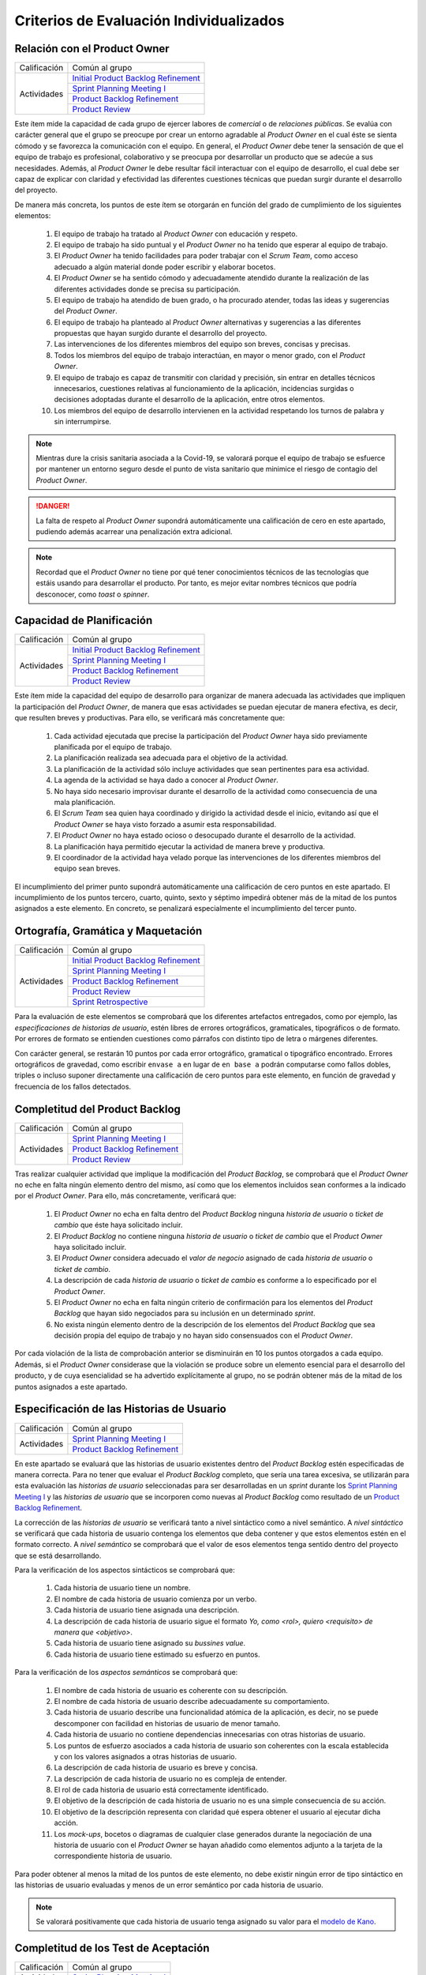 Criterios de Evaluación Individualizados
=========================================

.. _Initial Product Backlog Refinement: ../../scrum/actividadesScrum.html#id2
.. _Sprint Planning Meeting I: ../../scrum/actividadesScrum.html#sprint-planning-meeting-i
.. _Sprint Planning Meeting II: ../../scrum/actividadesScrum.html#sprint-planning-meeting-ii
.. _Gestión y Seguimiento del Sprint: ../../scrum/actividadesScrum.html#gestion-y-seguimiento-del-sprint
.. _Daily Scrum Meeting: ../../scrum/actividadesScrum.html#daily-scrum-meeting
.. _Product Backlog Refinement: ../../scrum/actividadesScrum.html#product-backlog-refinement
.. _Product Review: ../../scrum/actividadesScrum.html#product-review
.. _Sprint Retrospective: ../../scrum/actividadesScrum.html#sprint-retrospective
.. _velocidad de equipo: ../../scrum/calculoCargaTrabajo.html#velocidad-de-equipo
.. _definición de completado: ../../scrum/definicionCompletado.html
.. _integración de una feature branch en develop: ../../cfgMng/politicaCfg.html#integracion-de-una-feature-branch-en-develop
.. _normas para calcular cargas de trabajo: ../../scrum/calculoCargaTrabajo.html#como-calcular-la-carga-de-trabajo-de-un-equipo
.. _política de gestión de la configuración: ../../cfgMng/politicaCfg.html#politica-de-gestion-de-la-configuracion
.. _estructura de los repositorios: ../../cfgMng/cfgMng/estructuraRepositorios.html

Relación con el Product Owner
-------------------------------

+--------------+---------------------------------------+
| Calificación | Común al grupo                        |
+--------------+---------------------------------------+
| Actividades  | `Initial Product Backlog Refinement`_ |
+              +---------------------------------------+
|              | `Sprint Planning Meeting I`_          |
+              +---------------------------------------+
|              | `Product Backlog Refinement`_         |
+              +---------------------------------------+
|              | `Product Review`_                     |
+--------------+---------------------------------------+

Este ítem mide la capacidad de cada grupo de ejercer labores de *comercial* o de *relaciones públicas*. Se evalúa con carácter general que el grupo se preocupe por crear un entorno agradable al *Product Owner* en el cual éste se sienta cómodo y se favorezca la comunicación con el equipo. En general, el *Product Owner* debe tener la sensación de que el equipo de trabajo es profesional, colaborativo y se preocupa por desarrollar un producto que se adecúe a sus necesidades. Además, al *Product Owner* le debe resultar fácil interactuar con el equipo de desarrollo, el cual debe ser capaz de explicar con claridad y efectividad las diferentes cuestiones técnicas que puedan surgir durante el desarrollo del proyecto.

De manera más concreta, los puntos de este ítem se otorgarán en función del grado de cumplimiento de los siguientes elementos:

  #. El equipo de trabajo ha tratado al *Product Owner* con educación y respeto.
  #. El equipo de trabajo ha sido puntual y el *Product Owner* no ha tenido que esperar al equipo de trabajo.
  #. El *Product Owner* ha tenido facilidades para poder trabajar con el  *Scrum Team*, como acceso adecuado a algún material donde poder escribir y elaborar bocetos.
  #. El *Product Owner* se ha sentido cómodo y adecuadamente atendido durante la realización de las diferentes actividades donde se precisa su participación.
  #. El equipo de trabajo ha atendido de buen grado, o ha procurado atender, todas las ideas y sugerencias del *Product Owner*.
  #. El equipo de trabajo ha planteado al *Product Owner* alternativas y sugerencias a las diferentes propuestas que hayan surgido durante el desarrollo del proyecto.
  #. Las intervenciones de los diferentes miembros del equipo son breves, concisas y precisas.
  #. Todos los miembros del equipo de trabajo interactúan, en mayor o menor grado, con el *Product Owner*.
  #. El equipo de trabajo es capaz de transmitir con claridad y precisión, sin entrar en detalles técnicos innecesarios, cuestiones relativas al funcionamiento de la aplicación, incidencias surgidas o decisiones adoptadas durante el desarrollo de la aplicación, entre otros elementos.
  #. Los miembros del equipo de desarrollo intervienen en la actividad respetando los turnos de palabra y sin interrumpirse.

.. note::
   Mientras dure la crisis sanitaria asociada a la Covid-19, se valorará porque el equipo de trabajo se esfuerce por mantener un entorno seguro desde el punto de vista sanitario que minimice el riesgo de contagio del *Product Owner*.

.. danger::
   La falta de respeto al *Product Owner* supondrá automáticamente una calificación de cero en este apartado, pudiendo además acarrear una penalización extra adicional.

.. note::
   Recordad que el *Product Owner* no tiene por qué tener conocimientos técnicos de las tecnologías que estáis usando para desarrollar el producto. Por tanto, es mejor evitar nombres técnicos que podría desconocer, como *toast* o *spinner*.


Capacidad de Planificación
---------------------------

+--------------+---------------------------------------+
| Calificación | Común al grupo                        |
+--------------+---------------------------------------+
| Actividades  | `Initial Product Backlog Refinement`_ |
+              +---------------------------------------+
|              | `Sprint Planning Meeting I`_          |
+              +---------------------------------------+
|              | `Product Backlog Refinement`_         |
+              +---------------------------------------+
|              | `Product Review`_                     |
+--------------+---------------------------------------+

Este ítem mide la capacidad del equipo de desarrollo para organizar de manera adecuada las actividades que impliquen la participación del *Product Owner*, de manera que esas actividades se puedan ejecutar de manera efectiva, es decir, que resulten breves y productivas. Para ello, se verificará más concretamente que:

  #. Cada actividad ejecutada que precise la participación del *Product Owner* haya sido previamente planificada por el equipo de trabajo.
  #. La planificación realizada sea adecuada para el objetivo de la actividad.
  #. La planificación de la actividad sólo incluye actividades que sean pertinentes para esa actividad.
  #. La agenda de la actividad se haya dado a conocer al *Product Owner*.
  #. No haya sido necesario improvisar durante el desarrollo de la actividad como consecuencia de una mala planificación.
  #. El *Scrum Team* sea quien haya coordinado y dirigido la actividad desde el inicio, evitando así que el *Product Owner* se haya visto forzado a asumir esta responsabilidad.
  #. El *Product Owner* no haya estado ocioso o desocupado durante el desarrollo de la actividad.
  #. La planificación haya permitido ejecutar la actividad de manera breve y productiva.
  #. El coordinador de la actividad haya velado porque las intervenciones de los diferentes miembros del equipo sean breves.

El incumplimiento del primer punto supondrá automáticamente una calificación de cero puntos en este apartado. El incumplimiento de los puntos tercero, cuarto, quinto, sexto y séptimo impedirá obtener más de la mitad de los puntos asignados a este elemento. En concreto, se penalizará especialmente el incumplimiento del tercer punto.

Ortografía, Gramática y Maquetación
------------------------------------

+--------------+---------------------------------------+
| Calificación | Común al grupo                        |
+--------------+---------------------------------------+
| Actividades  | `Initial Product Backlog Refinement`_ |
+              +---------------------------------------+
|              | `Sprint Planning Meeting I`_          |
+              +---------------------------------------+
|              | `Product Backlog Refinement`_         |
+              +---------------------------------------+
|              | `Product Review`_                     |
+              +---------------------------------------+
|              | `Sprint Retrospective`_               |
+--------------+---------------------------------------+

Para la evaluación de este elementos se comprobará que los diferentes artefactos entregados, como por ejemplo, las *especificaciones de historias de usuario*, estén libres de errores ortográficos, gramaticales, tipográficos o de formato. Por errores de formato se entienden cuestiones como párrafos con distinto tipo de letra o márgenes diferentes.

Con carácter general, se restarán 10 puntos por cada error ortográfico, gramatical o tipográfico encontrado. Errores ortográficos de gravedad, como escribir ``envase a`` en lugar de ``en base a`` podrán computarse como fallos dobles, triples o incluso suponer directamente una calificación de cero puntos para este elemento, en función de gravedad y frecuencia de los fallos detectados.

Completitud del Product Backlog
--------------------------------

+--------------+---------------------------------------+
| Calificación | Común al grupo                        |
+--------------+---------------------------------------+
| Actividades  | `Sprint Planning Meeting I`_          |
+              +---------------------------------------+
|              | `Product Backlog Refinement`_         |
+              +---------------------------------------+
|              | `Product Review`_                     |
+--------------+---------------------------------------+

Tras realizar cualquier actividad que implique la modificación del *Product Backlog*, se comprobará que el *Product Owner* no eche en falta ningún elemento dentro del mismo, así como que los elementos incluidos sean conformes a la indicado por el *Product Owner*. Para ello, más concretamente, verificará que:

  #. El *Product Owner* no echa en falta dentro del *Product Backlog* ninguna *historia de usuario* o *ticket de cambio* que éste haya solicitado incluir.
  #. El *Product Backlog* no contiene ninguna *historia de usuario* o *ticket de cambio* que el *Product Owner* haya solicitado incluir.
  #. El *Product Owner* considera adecuado el *valor de negocio* asignado de cada *historia de usuario* o *ticket de cambio*.
  #. La descripción de cada *historia de usuario* o *ticket de cambio* es conforme a lo especificado por el *Product Owner*.
  #. El *Product Owner* no echa en falta ningún criterio de confirmación para los elementos del *Product Backlog* que hayan sido negociados para su inclusión en un determinado *sprint*.
  #. No exista ningún elemento dentro de la descripción de los elementos del *Product Backlog* que sea decisión propia del equipo de trabajo y no hayan sido consensuados con el *Product Owner*.

Por cada violación de la lista de comprobación anterior se disminuirán en 10 los puntos otorgados a cada equipo. Además, si el *Product Owner* considerase que la violación se produce sobre un elemento esencial para el desarrollo del producto, y de cuya esencialidad se ha advertido explícitamente al grupo, no se podrán obtener más de la mitad de los puntos asignados a este apartado.

Especificación de las Historias de Usuario
-------------------------------------------

+--------------+------------------------------------+
| Calificación | Común al grupo                     |
+--------------+------------------------------------+
| Actividades  | `Sprint Planning Meeting I`_       |
+              +------------------------------------+
|              | `Product Backlog Refinement`_      |
+--------------+------------------------------------+

En este apartado se evaluará que las historias de usuario existentes dentro del *Product Backlog* estén especificadas de manera correcta. Para no tener que evaluar el *Product Backlog* completo, que sería una tarea excesiva, se utilizarán para esta evaluación las *historias de usuario* seleccionadas para ser desarrolladas en un *sprint* durante los `Sprint Planning Meeting I`_ y las *historias de usuario* que se incorporen como nuevas al *Product Backlog* como resultado de un `Product Backlog Refinement`_.

La corrección de las *historias de usuario* se verificará tanto a nivel sintáctico como a nivel semántico. A *nivel sintáctico* se verificará que cada historia de usuario contenga los elementos que deba contener y que estos elementos estén en el formato correcto. A *nivel semántico* se comprobará que el valor de esos elementos tenga sentido dentro del proyecto que se está desarrollando.

Para la verificación de los aspectos sintácticos se comprobará que:

  #. Cada historia de usuario tiene un nombre.
  #. El nombre de cada historia de usuario comienza por un verbo.
  #. Cada historia de usuario tiene asignada una descripción.
  #. La descripción de cada historia de usuario sigue el formato *Yo, como <rol>, quiero <requisito> de manera que <objetivo>*.
  #. Cada historia de usuario tiene asignado su *bussines value*.
  #. Cada historia de usuario tiene estimado su esfuerzo en puntos.

Para la verificación de los *aspectos semánticos* se comprobará que:

  #. El nombre de cada historia de usuario es coherente con su descripción.
  #. El nombre de cada historia de usuario describe adecuadamente su comportamiento.
  #. Cada historia de usuario describe una funcionalidad atómica de la aplicación, es decir, no se puede descomponer con facilidad en historias de usuario de menor tamaño.
  #. Cada historia de usuario no contiene dependencias innecesarias con otras historias de usuario.
  #. Los puntos de esfuerzo asociados a cada historia de usuario son coherentes con la escala establecida y con los valores asignados a otras historias de usuario.
  #. La descripción de cada historia de usuario es breve y concisa.
  #. La descripción de cada historia de usuario no es compleja de entender.
  #. El rol de cada historia de usuario está correctamente identificado.
  #. El objetivo de la descripción de cada historia de usuario no es una simple consecuencia de su acción.
  #. El objetivo de la descripción representa con claridad qué espera obtener el usuario al ejecutar dicha acción.
  #. Los *mock-ups*, bocetos o diagramas de cualquier clase generados durante la negociación de una historia de usuario con el *Product Owner*  se hayan añadido como elementos adjunto a la tarjeta de la correspondiente historia de usuario.

Para poder obtener al menos la mitad de los puntos de este elemento, no debe existir ningún error de tipo sintáctico en las historias de usuario evaluadas y menos de un error semántico por cada historia de usuario.

.. note::
   Se valorará positivamente que cada historia de usuario tenga asignado su valor para el `modelo de Kano <https://www.scrumdesk.com/how-to-kano-model-helps-in-agile-product-backlog-prioritization/>`_.

Completitud de los Test de Aceptación
--------------------------------------

+--------------+------------------------------------+
| Calificación | Común al grupo                     |
+--------------+------------------------------------+
| Actividades  | `Sprint Planning Meeting I`_       |
+--------------+------------------------------------+

En este apartado se valorará la completitud de los criterios de confirmación especificados durante la negociación de las historias de usuario dentro de la actividad de `Sprint Planning Meeting I`_. Más concretamente, se verificará que:

  #. Exista un criterio de confirmación para el caso de éxito consensuado con el *Product Owner*.
  #. Existan criterios de confirmación consensuados con el *Product Owner* para tratar las posible entradas de datos no válidos.
  #. Existan criterios de confirmación consensuados con el *Product Owner* para tratar posibles pérdidas de conexión a red.
  #. Existan criterios de confirmación consensuados con el *Product Owner* para tratar posibles errores en el acceso servicio de datos.
  #. Existan criterios de confirmación consensuados con el *Product Owner* para tratar posibles errores en el acceso a los sistemas de persistencia de datos.
  #. Existan criterios de confirmación consensuados con el *Product Owner* para tratar resultados de operaciones que puedan considerarse anómalos, como filtrados de elementos que retornen listas vacías.
  #. Existan criterios de confirmación consensuados con el *Product Owner* para tratar situaciones que puedan considerarse anómalas, como la ausencia de fecha en ciertos elementos de una colección a la hora de ordenar dicha colección por fecha.

Para poder obtener al menos la mitad de los puntos de este apartado, no se deberá violar ninguno de los cinco primeros puntos. Se considera importante aclarar que cualquier criterio de confirmación no consensuado con el *Product Owner* se considerará como no especificado. Es decir, es lo mismo que si no estuviese.

.. note::
   Qué se considera exactamente una entrada inválida debe estar especificado en algún sitio dentro de la tarjeta de la *historia de usuario*. Puede estar  bien dentro del propio criterio de confirmación o bien como una nota adjunta.

Especificación de los Tickets de Cambio
----------------------------------------

+--------------+------------------------------------+
| Calificación | Común al grupo                     |
+--------------+------------------------------------+
| Actividades  | `Product Review`_                  |
+--------------+------------------------------------+

En este apartado se evaluará que los *tickets de cambio* que se incorporen al *Product Backlog* tras una `Product Review`_  estén correctamente especificados. La corrección de las *tickets de cambio* se verificará tanto a nivel sintáctico como a nivel semántico. A *nivel sintáctico* se verificará que cada *ticket de cambio* contenga los elementos que deba contener y que estos elementos estén en el formato correcto. A *nivel semántico* se comprobará que el valor de esos elementos tenga sentido dentro del proyecto que se está desarrollando.

Para la verificación de los aspectos sintácticos se comprobará que:

  #. Cada ticket de cambio tiene un nombre.
  #. Cada ticket de cambio tiene asignada una descripción.
  #. La descripción de cada ticket de cambio describe en sus primeros párrafos el problema concreto a resolver.
  #. La descripción de cada ticket de cambio describe tras el problema a resolver la solución a adoptar, en un párrafo o párrafos separados.
  #. Cada ticket de cambio tiene asignado su *bussines value*.
  #. Cada ticket de cambio tiene estimado su esfuerzo en puntos.

Para la verificación de los *aspectos semánticos* se comprobará que:

  #. El nombre de cada ticket de cambio es coherente con su descripción.
  #. El nombre de cada ticket de cambio describe adecuadamente su contenido.
  #. El nombre de cada ticket de cambio es breve.
  #. Cada ticket de cambio describe una modificación atómica que no se puede descomponer con facilidad en tickets de menor tamaño.
  #. Los puntos de esfuerzo asociados a cada ticket de cambio son coherentes con la escala establecida y con los valores asignados a otras elementos del *Product Backlog*.
  #. La descripción de cada ticket de cambio es breve, concisa y precisa.
  #. La descripción de cada ticket de cambio no es compleja de entender.

Para poder obtener al menos la mitad de los puntos de este elemento, no debe existir ningún error de tipo sintáctico en los *tickets de cambio* evaluados y menos de un error semántico por cada *ticket de cambio*.

Creación del Sprint Backlog
----------------------------

+--------------+------------------------------------+
| Calificación | Común al grupo                     |
+--------------+------------------------------------+
| Actividades  | `Sprint Planning Meeting I`_       |
+--------------+------------------------------------+

En este ítem se valorará que la selección de elementos del *Product Backlog* para ser desarrollados dentro de un *sprint* concreto se haya realizado de manera correcta. Para verificar la corrección de esta selección, se verificarán los siguientes elementos:
  #. La selección realizada cuenta con la aprobación y conformidad del *Product Owner*.
  #. La suma de los valores de esfuerzo de los elementos del *Product Backlog* seleccionados se ajusta de manera adecuada a la `velocidad de equipo`_.
  #. No existe una selección alternativa de elementos del *Product Backlog* que, ajustándose a la velocidad del equipo, permita obtener un mayor *bussines value* para el producto.

El incumplimiento de uno de los dos primeros puntos, o el incumplimiento de manera obvia del tercer punto, supondrá una calificación de cero puntos en este apartado.

Planificación de Tareas
------------------------

+--------------+------------------------------------+
| Calificación | Común al grupo                     |
+--------------+------------------------------------+
| Actividades  | `Sprint Planning Meeting II`_      |
+--------------+------------------------------------+

En este apartado se evaluará la corrección de la descomposición de tareas creada para desarrollar cada elemento del *Product Backlog* seleccionado.  Para ello, se verificarán que:

  #. cada descomposición de un elemento del *Product Backlog* sea correcta;
  #. las tareas creadas en cada descomposición estén correctamente especificadas;
  #. la carga de trabajo asignada a cada miembro del equipo de trabajo está equilibrada con respecto a sus compañeros;
  #. la asignación de tareas permita un ritmo de trabajo constante y sostenible para cada miembro del equipo a lo largo del *sprint*.

Para evaluar la *corrección de la descomposición en tareas* realizada se verificará que:

  1.a Cada elemento de la `definición de completado`_ tiene al menos una tarea que implica su ejecución.
  1.b Ninguna tarea pueda ser descompuesta fácilmente en subtareas independientes.

Para evaluar la *corrección sintáctica* de las tareas creadas se verificará que:

  2.a.1 Cada tarea tiene un nombre.
  2.a.2 Cada tarea tiene especificado una estimación de su esfuerzo en horas.
  2.a.3 Cada tarea está asignada a un miembro del equipo.
  2.a.4 Cada tarea tiene asociada una breve descripción que especifica tanto el objetivo de la tarea como toda aquella información que se considere relevante para la realización de la misma. Una excepción a este punto son las tareas repetivas y bien conocidas [#f0]_.

Para evaluar la *corrección semántica* de las tareas creadas se verificará que:

  2.b.1 El nombre de cada tarea es significativo.
  2.b.2 La descripción de cada tarea es correcta desde un punto de vista técnico.
  2.b.3 La descripción de la tarea permite entender con facilidad su objetivo, los pasos a realizar y los resultados a generar.

Para evaluar el *equilibrio de la carga de trabajo* se verificará que, dentro del *sprint* que se esté evaluando, la carga de trabajo de cada miembro del equipo sea similar a la de sus compañeros en proporción de lo que le corresponda en función de las `normas para calcular cargas de trabajo`_. Es decir, si hay miembros del equipo con una capacidad máxima de 36 horas de trabajo cada uno, y tareas asignadas a cada uno con un valor total en torno a las 30 horas de trabajo, lo que representaría aproximadamente un 80% de la capacidad total de trabajo de estos mimebros, entonces un miembro con 16 horas como capacidad máxima de trabajo debería tener asociadas en ese sprint tareas por valor total de aproximadamente 13 horas de trabajo, lo que representaríaº alrededor del 80% de la capacidad máxima de trabajo de esta persona.

Por último, para evaluar que la *asignación de tareas permita un ritmo de trabajo constante y sostenible* se verificará que miembros del equipo puedan trabajar en paralelo sin mayores problemas. Para ello, se comprobará principalmente que no existan miembros del equipo trabajo que estén ociosos en determinadas fases del desarrollo del sprint. Un *trabajador temporalmente ocioso* sería alguien no tenga apenas tareas que realizar en la segunda semana de un sprint.

En el caso de que no se satisfaga el punto 1.a, la calificación de este elemento evaluable será de cero puntos. Si el punto 1.b se viola un número de veces igual o superior al número de elementos del *Product Backlog* seleccionado, la calificación de este apartado será inferior a la mitad de los puntos que tenga asignados.

La violación en cualquiera de los puntos 2.a.1 a 2.a.3 supondrá una supondrá una penalización de la mitad de los puntos asignados a este elemento evaluable. La violación del punto 2.a.4 supondrá una supondrá una penalización de un cuarto de los puntos asignados a este elemento evaluable.

La violación de los puntos 2.b.3 sólo podrá suponer una pérdida de puntos superior a la mitad de los puntos asignados a este elemento cuando se perciba una manifiesta dejadez en la redacción de las descripciones y en la asignación de los nombres.

La violación del punto 3 supondrá una penalización de aproximadamente 1/3 de los puntos asignados a este elemento evaluable. Finalmente, cada violación del punto 4 supondrá una penalización de aproximadamente 1/4 de los puntos asignados a este elemento evaluable.

.. [#f0] Un ejemplo de tarea repetitiva y bien conocida sería `integración de una feature branch en develop`_. Esta tarea es una tarea cuyo objetivo y procedimiento está ya perfectamente definido en las normas de la gestión de la configuración, por lo que necesario necesario volver a describirlo en la tarjeta asociada a dicha tarea. En estos casos, bastaría con poner un enlace a las normas de gestión de la configuración.

Ejecución del Planning Poker
-----------------------------

+--------------+---------------------------------------+
| Calificación | Común al grupo                        |
+--------------+---------------------------------------+
+ Actividades  | `Sprint Planning Meeting I`_          |
+              +---------------------------------------+
|              | `Product Backlog Refinement`_         |
+              +---------------------------------------+
|              | `Product Review`_                     |
+--------------+---------------------------------------+

En este apartado se evaluará que cada *Scrum Team* sea capaz de ejecutar un *Planning Poker* con corrección. Para ello, se verificará el grado de cumplimiento de los siguientes elementos:

  #. Cada miembro equipo tiene una *baraja de cartas para planning poker*.
  #. La sesión de *Planning Poker* está moderada.
  #. Las barajas utilizadas por los diferentes miembros del *Scrum Team* son homogéneas.
  #. El escenario utilizado para la ejecución del *Planning Poker* facilita la ejecución de la actividad.
  #. En caso de votaciones dispares, el *Scrum Team* procede siempre a debatir las estimaciones dispares.
  #. Los debates de las estimaciones dispares siempre incluyen al menos un representante de las opciones más dispares. Por ejemplo, en el caso de estimaciones con valor 2, 5, 5, 5 y 8, deberán intervenir, al menos, los responsables de las estimaciones con valor 2 y 8.
  #. Se vuelva a votar de nuevo siempre que se debatan estimaciones.
  #. Todas las intervenciones se hacen previa concesión del turno de palabra por parte del moderador, sin interrumpir a otros compañeros.
  #. Las justificaciones de cada estimación no hacen referencia a intervenciones de otros miembros.
  #. La moderación de la sesión es adecuada.
  #. Todas las intervenciones de los miembros del *Scrum Team* tratarán de ser breves y precisas.
  #. Los diferentes miembros del equipo mantiene una actitud negociadora y no se enrocan en opiniones particulares.

El incumplimiento de los puntos 1 ó 2 supondrá una calificación de cero puntos en este apartado. Los incumplimientos de los puntos 3 ó 4 supondrán una penalización de 2/3 de los puntos asignados a este apartado. Cada violación de los puntos 5, 6 ó 7 se penalizarán con 1/3 de los puntos asignados a este apartado. Cada violación de los puntos 8 ó 9 se penalizarán con 1/4 de los puntos asignados a este apartado. Finalmente, las penalizaciones asociadas a los puntos 10, 11 y 12 no podrán suponer más de la mitad de los puntos asignados a este apartado.

Ejecución de los Daily Scrum Meeting
-------------------------------------

+--------------+------------------------------------+
| Calificación | Común al grupo                     |
+--------------+------------------------------------+
| Actividades  | `Daily Scrum Meeting`_             |
+--------------+------------------------------------+

En este apartado se evaluará que cada *Scrum Team* sea capaz de ejecutar un *Daily Scrum Meeting* con corrección. Para ello, se verificará que el grado de cumplimiento de los siguientes elementos:

  #. El *Daily Scrum Meeting* ha estado coordinado.
  #. La dinámica de los *Daily Scrum Meeting* está interiorizada por cada miembro del equipo y no hace falta explicarla al inicio de cada reunión.
  #. Cada intervención de un miembro del equipo ha seguido el formato *qué hice ayer, qué voy a hacer hoy, qué problemas he encontrado o qué necesidades de coordinación tengo*.
  #. Las posibles soluciones a los problemas comunes se han debatido al final de las intervenciones individuales, y no durante las mismas.
  #. Por cada problema o necesidad de coordinación reportado, se ha elaborado una plan de acción para resolverlo [#f1]_.
  #. En caso de que un miembro del equipo no haya encontrado problemas, lo hace saber explícitamente durante su intervención.
  #. Cada intervención se ha desarrollado de manera precisa y sintética.

El incumplimiento del punto 1 supondrá una calificación de cero puntos en este apartado. Las violación del punto 2 supondrá una penalización de 2/3 de los puntos asignados a este apartado. Cada violación de los puntos 3, 4 ó 5 se penalizará con 1/3 de los puntos asignados a este apartado. Cada violación del punto 6 se penalizará con 1/4 de los puntos asignados a este apartado. Finalmente, cada violación del punto 6 se penalizará con entre 5 y 10 puntos, hasta un máximo de la mitad de los puntos asignados a este apartado.

.. [#f1] Este plan de acción puede consistir simplemente en concertar una reunión durante el día en la cual los implicados en un determinado problema se traten de poner solución al mismo.

Gestión de las Tareas y del Tablero Kanban
-------------------------------------------

+--------------+-------------------------------------+
| Calificación | Individual                          |
+--------------+-------------------------------------+
| Actividades  | `Gestión y Seguimiento del Sprint`_ |
+--------------+-------------------------------------+

En este apartado se evaluará que cada miembro de un *Scrum Team* sea capaz tanto de gestionar correctamente las tareas definidas dentro del *tablero Kanban* del equipo como de interpretar de manera adecuada el estado de dicho *tablero Kanban*. Para ello, se verificará el grado de cumplimiento de los siguientes elementos:

  #. El alumno conoce las reglas de gestión de tablero *Kanban*.
  #. El alumno es capaz de mover las tarjetas dentro de *Scrumdesk* de acuerdo con las normas de gestión del tablero *Kanban*.
  #. El alumno es capaz de modificar correctamente los valores de *estimated*, *spent* y *remanining* de sus tareas.
  #. El alumno es capaz de interpretar correctamente los valores de *estimated*, *spent* y *remanining* de cualquier tarea del *sprint*.
  #. El alumno es capaz de explicar correctamente el por qué de los valores de *estimated*, *spent* y *remanining* asignados a sus tareas.


El incumplimiento del punto 1 supondrá una calificación de cero puntos en este apartado. Cada violación de los puntos 2, 3 y 4 supondrá una penalización de 1/3 de los puntos asignados a este apartado. Cada violación del punto 5 se penalizará con 1/4 de los puntos asignados a este apartado.

Interpretación del Sprint Burndown Chart
-----------------------------------------

+--------------+-------------------------------------+
| Calificación | Individual                          |
+--------------+-------------------------------------+
| Actividades  | `Gestión y Seguimiento del Sprint`_ |
+--------------+-------------------------------------+

En este apartado se evaluará que cada miembro de un *Scrum Team* sea capaz, mediante la utilización del *Sprint Burndown Chart*, tanto de argumentar cómo ha sido la evolución del *sprint* hasta la fecha, como de predecir cómo será el esfuerzo a realizar para poder terminar el sprint a tiempo. Para ello, se verificará que:

 #. El alumno sea capaz de abrir el *Sprint Burndown Chart*.
 #. El alumno sea capaz de utilizar la escala adecuada para razonar sobre la evolución del sprint.
 #. El alumno sea capaz de estimar cuál sería la fecha de finalización prevista para cualquier día del *sprint*.
 #. El alumno sea capaz de distinguir entre *progreso efectivo* y *horas trabajadas*
 #. El alumno sea capaz de explicar el por qué de la pendiente de la gráfica entre dos días concretos del *sprint*.
 #. El alumno sea capaz de razonar si el *sprint* se podrá terminar en fecha bien o es necesario hacer un esfuerzo extra.
 #. El alumno sea capaz de decir cuántas horas de trabajo restan para la finalización del *sprint*.

El incumplimiento de los puntos 1 ó 2 supondrá una calificación de cero puntos en este apartado. Cada violación de los puntos 2, 3, 4, 5, 6 ó 7 supondrá una penalización de 1/3 de los puntos asignados a este apartado.

Gestión de la Configuración
----------------------------

+--------------+-------------------------------------+
| Calificación | Común al grupo                      |
+--------------+-------------------------------------+
| Actividades  | `Gestión y Seguimiento del Sprint`_ |
+--------------+-------------------------------------+

En este apartado se evaluará que el equipo respete tanto la `política de gestión de la configuración`_ como la `estructura de los repositorios`_. Para ello se verificará que el grupo no haya violado ninguna de las normas proporcionadas para estos dos elementos.

Cada incumplimiento de de una de estas normas supondrá una penalización de 1/3 de los puntos asignados a este apartado.

Cumplimiento de la Definición de Completado
--------------------------------------------

+--------------+-------------------------------------+
| Calificación | Común al grupo                      |
+--------------+-------------------------------------+
| Actividades  | `Product Review`_                   |
+--------------+-------------------------------------+

En este ítem se evaluará que el desarrollo de cada elemento del *Product Backlog* incluido dentro de un *sprint* determinado satisfaga la `definición de completado`_.

Cada incumplimiento de un punto entero de la definición de completado supondrá una penalización de 2/3 de los puntos asignados a este apartado. Este sería el caso, por ejemplo, en el que una *historia de usuario* desarrollada carezca de su correspondiente informe de calidad.

Cada incumplimiento parcial de un punto de la definición de completado supondrá una penalización de 1/3 de los puntos asignados a este apartado. Este sería el caso, por ejemplo, en el que faltase implementar una prueba de las definidas para una *historia de usuario* a desarrollar.

Satisfacción del Product Owner
-------------------------------

+--------------+-------------------------------------+
| Calificación | Común al grupo                      |
+--------------+-------------------------------------+
| Actividades  | `Product Review`_                   |
+--------------+-------------------------------------+

En este apartado se evaluará tanto la adecuación del producto desarrollado a las expectativas y deseos iniciales del *Product Owner* como la confianza y seguridad que el *equipo de desarrollo* sea capaz de transmitir al *Product Owner* durante el desarrollo del *sprint*. Se trata de una calificación en gran parte subjetiva que dependerá de las sensaciones que el equipo de desarrollo haya transmitido al *Product Owner* durante el desarrollo del *sprint*. La calificación representa, en cierta forma, la percepción que tenga en *Product Owner* del equipo de dearrollo como un grupo de profesionales cualificados que son capaces de crear un producto en tiempo y forma acorde a sus necesidades reales.

Si el *Product Owner* se considera *muy satisfecho*, la calificación en este apartado será siempre superior a los 3/4 de los puntos asignados a este apartado. Si el *Product Owner* se considera *satisfecho*, la calificación en este apartado será siempre superior a 1/2 de los puntos asignados a este apartado, e inferior a los 3/4. Si el *Product Owner* se considera *algo insatisfecho*, la calificación en este apartado será siempre inferior a 1/2 de los puntos asignados a este apartado, pero superior a 1/4. Por último, si el *Product Owner* se considera *muy insatisfecho*, la calificación en este apartado será inferior a 1/4 de los puntos asignados a este apartado.

En el último *sprint, la calificación de este ítem vendrá determinada fundamentalmente por la capacidad del equipo de atender las sugerencias de mejora realizadas por el *Product Owner* en los *sprints* anteriores.

Ejecución de la Retrospectiva
------------------------------

+--------------+-------------------------------------+
| Calificación | Común al grupo                      |
+--------------+-------------------------------------+
| Actividades  | `Sprint Retrospective`_             |
+--------------+-------------------------------------+

En este ítem se evaluará que la *retrospectiva* de un determinado *sprint* haya estado correctamente organizada y ejecutada. Para ello, el grupo deberá haber seleccionado una dinámica de grupo orientada a la generación de ideas y haber ejecutado dicha dinámica correctamente de acuerdo con sus  reglas. Para ello, se prestará especial atención a que:

  #. La *retrospectiva* haya estado planificada.
  #. La *retrospectiva* haya estado coordinada.
  #. La dinámica seleccionada para ejecutar la *retrospectiva* sea adecuada.
  #. La dinámica se haya desarrollado conforme sus reglas.
  #. Los miembros del equipo hayan mostrado una actitud profesional durante toda la dinámica que favorezca la productividad y efectividad de la actividad.
  #. Los miembros del equipo se hayan esforzado por realizar intervenciones precisas y sintéticas.

El incumplimiento de los puntos 1 ó 2 supondrá una calificación de cero puntos en este apartado. El incumplimiento del punto 3 supondrá una penalización de hasta 2/3 de los puntos asignados a este apartado. Cada violación del punto 4 supondrá una penalización de 1/4 de los puntos asignados a este apartado. Las violaciones del punto 5 podrán suponer, como máximo, una penalización global de hasta 1/3 de los puntos asignados a este apartado.

Resultados de la Retrospectiva
-------------------------------

+--------------+-------------------------------------+
| Calificación | Común al grupo                      |
+--------------+-------------------------------------+
| Actividades  | `Sprint Retrospective`_             |
+--------------+-------------------------------------+

En este ítem se evaluará que, como resultado de ejecutar cada *retrospectiva* se generen planes de acciones adecuados para un número adecuado de aspectos tanto positivos como negativos a potenciar o mitigar durante el siguente *sprint*. Para ello, se prestará especial atención a que:

  #. Los resultados de la retrospectiva sean conformes a la plantilla proporcionada.
  #. Los aspectos positivos y negativos identificados durante las *retrospectivas* contegan elementos que durante el desarrollo del *sprint* haya resultado obvio[#f2]_ que eran beneficiosos o perjudiciales.
  #. El número de aspectos tanto positivos como negativos identificados es amplio. Con carácter general, se considerará un número *suficientemente amplio* cuando haya al menos un aspecto positivo y un aspecto negativo identificado por cada miembro de un equipo; y un *número adecuadamente amplio* cuando haya al menos un aspecto positivo o un aspecto negativo por cada miembro del grupo.
  #. Los planes de acción tanto para los aspectos positivos como negativos contienen acciones concretas a realizar en el siguiente *sprint* y no se quedan en simples *propósitos de año nuevo*.
  #. El plan de acción cada aspecto positivo o negativo contiene una solución coherente que permite potenciar o mitigar, respectivamente, dicho aspecto.
  #. La descripción de cada aspecto positivo o negativo sea correcta y fácil de entender.
  #. La descripción de cada aspecto positivo o negativo es precisa y sintética.

El incumplimiento del punto 1 supondrá una calificación de cero puntos en este apartado. Cada violación del punto 2 supondrá una penalización de 1/2 de los puntos asignados a este apartado. Respecto al punto 3, cuando el número de aspectos identificados se considere *suficientemente amplio* no se aplicará penalización alguna. Cuando el número de aspectos identificados sea simplemente *adecuadamente amplio* se aplicará una penalización de 1/3 de los puntos asignados a este apartado. Cuando el número de aspectos identificados no se pueda considerar *adecuadamente amplio*, se aplicará una penalización de 3/4 de los puntos asignados a este apartado.

Cada violación del punto 4 ó 5 supondrá una penalización de 1/8 de los puntos asignados a este apartado. Finalmente, cada violación de los puntos 6 ó 7 supondrá una penalización de 1/10 de los puntos asignados a este apartado, no puediendo exceder el total de estas penalizaciones 1/2 de los puntos asignados a este apartado.

.. [#f2] Por ejemplo, si prácticamente todas las estimaciones realizadas se hubiesen quedado demasiado cortas, entonces un aspecto obvio a mejorar sería la precisión u optimismo de las estimaciones.

Manual de Usuario
------------------

+--------------+-------------------------------------+
| Calificación | Común al grupo                      |
+--------------+-------------------------------------+
| Actividades  | `Product Review`_                   |
+--------------+-------------------------------------+

Este ítem evalua la claridad y corrección del manual de usuario creado para *historia de usuario* desarrollada. Para ello, se verificará que:

  #. Por cada *historia de usuario* exista una entrada adecuada en el manual de usuario donde se explique el funcionamiento de dicha historia de usuario.
  #. En el caso de manuales escritos, las capturas de pantalla indican claramente, de manera resaltada, los lugares referenciados desde el texto.
  #. En el caso de manuales en formato vídeo, se puede ver con precisión qué acciones hay que realizar.
  #. La calidad de las imágenes es adecuada y favorece su legibilidad.
  #. Las descripciones proporcionadas son fáciles de seguir y entender.
  #. Las descripciones proporcionadas son precisas y sintéticas.

El incumplimiento del punto 1 supondrá una calificación de cero puntos en este apartado. Cada violación de los puntos 2, 3 ó 4 supondrá una penalización de 1/3 de los puntos asignados a este apartado. Cada tres violaciones de los puntos 5 ó 6 supondrán una penalización de 1/3 de los puntos asignados a este apartado.

Test sobre Metodologías Ágiles
-------------------------------

+--------------+-------------------------------------+
| Calificación | Común al grupo                      |
+--------------+-------------------------------------+
| Actividades  | Prueba Escrita                      |
+--------------+-------------------------------------+

Una vez finalizado los *sprints*, se realizará una pequeña prueba escrita con dos objetivos separados: (1) confirmar que cada alumno ha participado de manera activa en el desarrollo del proyecto integrado y no se ha limitado a vivir del trabajo de sus compañeros de equipo; y, (2) verificar que el alumno entiende ciertos principios de las técnicas ágiles. Para verificar estos dos objetivos, el alumno deberá responder a 6 preguntas cortas elaborando para ello un cierto razonamiento. Algunas de estas preguntas se podrán responder fácilmente a partir de la experiencia adquirida durante el desarrollo del proyecto integrado ya que se referirán a acciones que el alumno, en caso de que haya participado activamente en el proyecto, deberá haber ejecutado en diversas ocasiones. Otras preguntas cuestionarán el porqué de ciertas prácticas ágiles, debiendo demostrar el alumno en su respuesta que entiende y comprende el fundamento de las actividades que ha realizado, no habiéndose limitado simplemente a seguir órdenes como si de un autómata se tratase.

Una calificación inferior a 3 en esta prueba indicaría que el alumno o bien no ha participado activamente en el proyecto integrado, habiéndose simplemente beneficiado del trabajo de sus compañeros, o bien ha adquirido un muy escaso conocimiento de las técnicas de desarrollo ágil, o ambas cosas. En cualquier caso, si se diese esta situación, el alumno tendría el proyecto integrado temporalmente suspenso, hasta que el equipo docente analice en detalle la situación y decida sobre la solución más adecuada para dicho caso.

